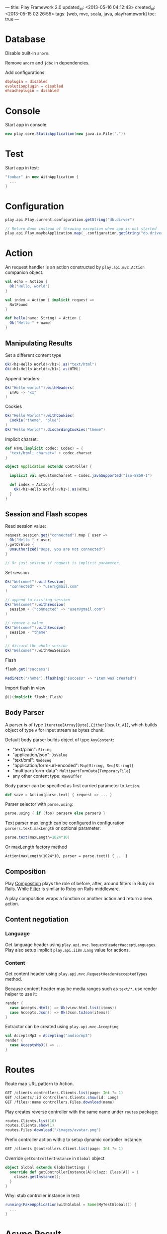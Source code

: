 ---
title: Play Framework 2.0
updated_at: <2013-05-16 04:12:43>
created_at: <2013-05-15 02:26:55>
tags: [web, mvc, scala, java, playframework]
toc: true
---

* Database

Disable built-in =anorm=:

Remove =anorm= and =jdbc= in dependencies.

Add configurations:

#+BEGIN_SRC conf
dbplugin = disabled
evolutionplugin = disabled
ehcacheplugin = disabled
#+END_SRC

* Console

Start app in console:

#+BEGIN_SRC scala
  new play.core.StaticApplication(new java.io.File("."))
#+END_SRC

* Test

Start app in test:

#+BEGIN_SRC scala
  "foobar" in new WithApplication {
    ...
  }
#+END_SRC

* Configuration

#+BEGIN_SRC scala
  play.api.Play.current.configuration.getString("db.dirver")
  
  // Return None instead of throwing exception when app is not started
  play.api.Play.maybeApplication.map(_.configuration.getString("db.driver"))
#+END_SRC
* Action
   :LOGBOOK:
   :END:

An request handler is an action constructed by =play.api.mvc.Action= companion object.

#+BEGIN_SRC scala
  val echo = Action {
    Ok("Hello, world")
  }
  
  val index = Action { implicit request =>
    NotFound
  }
  
  def hello(name: String) = Action {
    Ok("Hello " + name)
  }
#+END_SRC

** Manipulating Results

Set a different content type

#+BEGIN_SRC scala
Ok(<h1>Hello World!</h1>).as("text/html")
Ok(<h1>Hello World!</h1>).as(HTML)
#+END_SRC

Append headers:

#+BEGIN_SRC scala
Ok("Hello world!").withHeaders(
  ETAG -> "xx"
)
#+END_SRC

Cookies

#+BEGIN_SRC scala
  Ok("Hello World!").withCookies(
    Cookie("theme", "blue")
  )
  Ok("Hello World!").discardingCookies("theme")
#+END_SRC

Implicit charset:

#+BEGIN_SRC scala
  def HTML(implicit codec: Codec) = {
    "text/html; charset=" + codec.charset
  }
  
  object Application extends Controller {
  
    implicit val myCustomCharset = Codec.javaSupported("iso-8859-1")
  
    def index = Action {
      Ok(<h1>Hello World!</h1>).as(HTML)
    }
  }
#+END_SRC

** Session and Flash scopes

Read session value:

#+BEGIN_SRC scala
  request.session.get("connected").map { user =>
    Ok("Hello " + user)
  }.getOrElse {
    Unauthorized("Oops, you are not connected")
  }
  
  // Or just session if request is implicit parameter.
#+END_SRC

Set session

#+BEGIN_SRC scala
  Ok("Welcome!").withSession(
    "connected" -> "user@gmail.com"
  )
  
  // append to existing session
  Ok("Welcome!").withSession(
    session + ("connected" -> "user@gmail.com")
  )
  
  // remove a value
  Ok("Welcome!").withSession(
    session - "theme"
  )
  
  // discard the whole session
  Ok("Welcome!").withNewSession
#+END_SRC

Flash

#+BEGIN_SRC scala
  flash.get("success")
  
  Redirect("/home").flashing("success" -> "Item was created")
#+END_SRC

Import flash in view

#+BEGIN_SRC scala
  @()(implicit flash: Flash)
#+END_SRC

** Body Parser


A parser is of type =Iteratee[Array[Byte],Either[Result,A]]=, which builds
object of type =A= for input stream as bytes chunk.

Default body parser builds object of type =AnyContent=:

- "text/plain": =String=
- "application/json": =JsValue=
- "text/xml": =NodeSeq=
- "application/form-url-encoded": =Map[String, Seq[String]]=
- "multipart/form-data": =MultipartFormData[TemporaryFile]=
-  any other content type: =RawBuffer=

Body parser can be specified as first curried parameter to =Action=.

#+BEGIN_SRC scala
def save = Action(parse.text) { request => ... }
#+END_SRC

Parser selector with =parse.using=:

#+BEGIN_SRC scala
parse.using { if (foo) parserA else parserB }
#+END_SRC

Text parser max length can be configured in configuration =parsers.text.maxLength= or optional parameter:

#+BEGIN_SRC scala
parse.text(maxLength=1024*10)
#+END_SRC

Or maxLength factory method

#+BEGIN_SRC 
Action(maxLength(1024*10, parser = parse.text)) { ... }
#+END_SRC

** Composition

Play [[http://www.playframework.com/documentation/2.1.1/ScalaActionsComposition][Composition]] plays the role of before, after, around filters in Ruby on
Rails. While [[http://www.playframework.com/documentation/2.1.1/ScalaHttpFilters][Filter]] is similar to Ruby on Rails middleware.

A play composition wraps a function or another action and return a new action.

** Content negotiation

*** Language

Get language header using =play.api.mvc.RequestHeader#acceptLanguages=. Play
also setup implicit =play.api.i18n.Lang= value for actions.

*** Content

Get content header using =play.api.mvc.RequestHeader#acceptedTypes= method.

Because content header may be media ranges such as =text/*=, use render helper to use it:

#+BEGIN_SRC scala
  render {
    case Accepts.Html() => Ok(view.html.list(items))
    case Accepts.Json() => Ok(Json.toJson(items))
  }
#+END_SRC

Extractor can be created using =play.api.mvc.Accepting=

#+BEGIN_SRC scala
  val AcceptsMp3 = Accepting("audio/mp3")
  render {
    case AcceptsMp3() => ...
  }
#+END_SRC

* Routes

Route map URL pattern to Action.

#+BEGIN_SRC scala
GET /clients controllers.Clients.list(page: Int ?= 1)
GET /clients/:id controllers.Clients.show(id: Long)
GET /files/:name controllers.Files.download(name)
#+END_SRC

Play creates reverse controller with the same name under =routes= package:

#+BEGIN_SRC scala
routes.Clients.list(10)
routes.Clients.show(1)
routes.Files.download("/images/avatar.png")
#+END_SRC

Prefix controller action with =@= to setup dynamic controller instance:

#+BEGIN_SRC scala
GET /clients @controllers.Client.list(page: Int ?= 1)
#+END_SRC


Override =getControllerInstance= in =Global= object

#+BEGIN_SRC scala
  object Global extends GlobalSettings {
    override def getControllerInstance[A](clazz: Class[A]) = {
      claszz.getInstance();
    }
  }
#+END_SRC

Why: stub controller instance in test:

#+BEGIN_SRC scala
  running(FakeApplication(withGlobal = Some(MyTestGlobal))) {
    ...
  }
#+END_SRC
* Async Result

=Async= wraps =Future[Result]= as =AsyncResult=.

- =play.api.libs.concurrent.Execution.Implicits._= Play default execution context
- =play.api.libs.concurrent.Promise.timeout=
- =scala.concurrent.Future { compute() }=

Set content length to avoid loading all content into memory to calculate it.

#+BEGIN_SRC scala
  SimpleResult(
    header = ResponseHeader(200, Map(CONTENT_LENGTH -> 12))),
    body = Enumerator("Hello, World")
  )
#+END_SRC

Serving file:

#+BEGIN_SRC scala
Ok.sendFile(new java.io.File(path))
#+END_SRC

Chunked response

#+BEGIN_SRC scala
  ChunkedResult(
    header = ResponseHeader(200),
    chunks = Enumerator.fromStream(data)
  )
  
  // or
  Ok.stream(Enumerator.fromStream(data))
#+END_SRC

Serve chunked response for Comet:  =play.api.libs.Comet=

** WebSockets

#+BEGIN_SRC scala
  def index = WebSocket.using[String] { request =>
    // Log events to the console
    val in = Iteratee.foreach[String](println).mapDone { _ =>
      println("Disconnected")
    }
  
    // Send a single 'Hello!' message
    val out = Enumerator("Hello!")
  
    (in, out)
  }
#+END_SRC

* View

** Template

Embed scala code starting with =@=. 

- Escape =@@=
- Play auto detects end of scala code, use =()=, ={}= for complex code.
- =Application/index.scala.html= is converted to =views.html.Application.index= class.
- Declare the parameter of the generated =render= method on the class:

  #+BEGIN_SRC scala
  @{name: String, todos: List[String]}(implicit lang: Lang).
  #+END_SRC

- =definining(value: T)(func: T => String)=
- =@Html(content)=
- Helper methods:

  #+BEGIN_SRC scala
    @display(book: models.Book) = {
      html
    }
    @title(book: models.Book) = @{
      scala.code
    }
    
  #+END_SRC

  Name starting with =implicit= is declared as implicit

** Form

Import =play.api.data._= and =play.api.data.Forms._=.

tuple

#+BEGIN_SRC scala
  val loginForm = Form(
    tuple(
      "email" -> text,
      "password" -> text
    )
  )
#+END_SRC

- =loginForm.bind(data: Map[String, String]): (String, String)=
- =loginForm.bindFromRequest=

mapping

#+BEGIN_SRC scala
  case class User(name: String, age: Int)
  
  val userForm = Form(
    mapping(
      "name" -> text,
      "age" -> number
    )(User.apply)(User.unapply)
  )
#+END_SRC

constraints (=import play.api.data.validation.Constraints._=)

- =text.verifying(nonEmpty)= or =nonEmptyText=
- =number.verifying(min(0), max(100))=, or =number(min=0, max=100)=

Custom validation

#+BEGIN_SRC scala
  val loginForm = Form(
    tuple(
      "email" -> email,
      "password" -> text
    ) verifying("Invalid user name or password", fields => fields match {
        case (e, p) => User.authenticate(e,p).isDefined
    })
  )
#+END_SRC

Handling binding failure

#+BEGIN_SRC scala
  loginForm.bindFromRequest.fold(
    formWithErrors => // binding failure, you retrieve the form containing errors,
      BadRequest(views.html.login(formWithErrors)),
    value => // binding success, you get the actual value
      Redirect(routes.HomeController.home).flashing("message" -> "Welcome!" + value.firstName)
  )
#+END_SRC

Fill form by deconstructing:

#+BEGIN_SRC scala
val filledForm = userForm.fill(User("Bob", 18))
#+END_SRC

Nesting

#+BEGIN_SRC scala
val userForm = Form(
  mapping(
    "name" -> text,
    "address" -> mapping(
        "street" -> text,
        "city" -> text
    )(Address.apply)(Address.unapply)
  )(User.apply, User.unapply)
)
#+END_SRC

Array: =list(email)=

Optional: =optional(email)=

Fixed value: =ignore(1234)=

** Form Helper

#+BEGIN_SRC scala
  @(myForm: Form[User])
  
  @helper.form(action = routes.Application.submit, 'id -> "myForm") {
    @helper.inputText(myForm("username"), , 'id -> "username", 'size -> 30)
  
    @helper.input(myForm("username")) { (id, name, value, args) =>
      <input type="date" name="@name" id="@id" @toHtmlArgs(args)>
    }
  
    @helper.inputPassword(myForm("password"))
  
    @repeat(myForm("emails"), min = 1) { emailField =>
      @inputText(emailField)
    }
  }
  
#+END_SRC 

Bootstrap =FieldConstructor=: =@import helper.twitterBootstrap._=

* Anorm

- Build using =SQL=. Place holder: =SQL("select {name}").on("foo")=, or =SQL("select {name}").on("name" -> "foo")=
- =execute= returns success status
- =executeUpdate= returns number of rows affected
- =executeInsert= returns optional auto generated primary key.

* Global object

#+BEGIN_SRC scala
import play.api._

object Global extends GlobalSettings {
}
#+END_SRC

- =onStart(app: Application)=
- =onStop(app: Application)=
- =onError(request: RequestHeader, ex: Throwable)=
- Router not found: =onHandlerNotFound(request: RequestHeader)=
- Router binding error: =onBadRequest(request: RequestHeader, error: String)=

